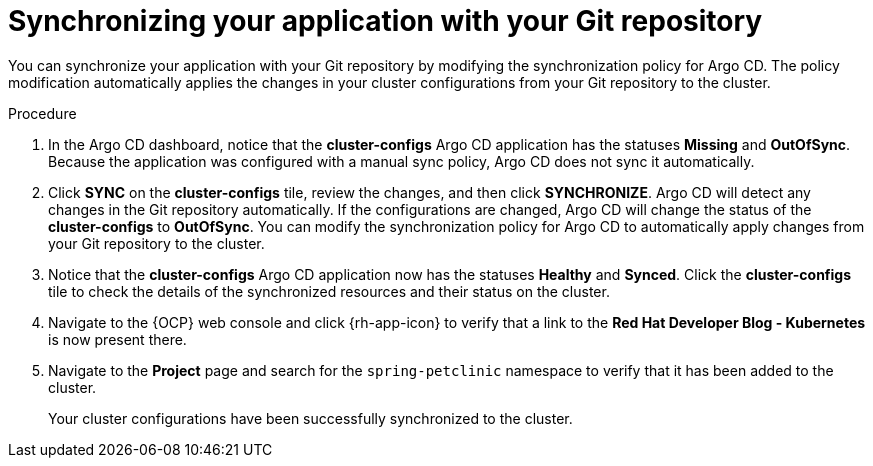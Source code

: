 // Module included in the following assemblies:
//
// * declarative_clusterconfig/configuring-an-openshift-cluster-by-deploying-an-application-with-cluster-configurations.adoc

:_mod-docs-content-type: PROCEDURE
[id="synchronizing-your-application-application-with-your-git-repository_{context}"]
= Synchronizing your application with your Git repository

You can synchronize your application with your Git repository by modifying the synchronization policy for Argo CD. The policy modification automatically applies the changes in your cluster configurations from your Git repository to the cluster.

.Procedure
. In the Argo CD dashboard, notice that the *cluster-configs* Argo CD application has the statuses *Missing* and *OutOfSync*. Because the application was configured with a manual sync policy, Argo CD does not sync it automatically.

. Click *SYNC* on the *cluster-configs* tile, review the changes, and then click *SYNCHRONIZE*. Argo CD will detect any changes in the Git repository automatically. If the configurations are changed, Argo CD will change the status of the *cluster-configs* to *OutOfSync*. You can modify the synchronization policy for Argo CD to automatically apply changes from your Git repository to the cluster.

. Notice that the *cluster-configs* Argo CD application now has the statuses *Healthy* and *Synced*. Click the *cluster-configs* tile to check the details of the synchronized resources and their status on the cluster.

. Navigate to the {OCP} web console and click {rh-app-icon} to verify that a link to the *Red Hat Developer Blog - Kubernetes* is now present there.

. Navigate to the *Project* page and search for the `spring-petclinic` namespace to verify that it has been added to the cluster.
+
Your cluster configurations have been successfully synchronized to the cluster.
